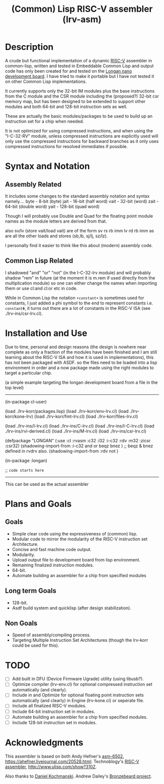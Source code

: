 #+TITLE: (Common) Lisp RISC-V assembler (lrv-asm)

* Description
A crude but functional implementation of a dynamic [[https://en.wikipedia.org/wiki/Riscv][RISC-V]] assembler in common-lisp, written and tested in Embeddable Common Lisp and output code has only been created for and tested on the [[https://github.com/theandrew168/bronzebeard/blob/master/bronzebeard/asm.py][Longan nano development board]]. I have tried to make it portable but I have not tested it on other Common Lisp implementations.

It currently supports only the 32-bit IM modules plus the base instructions from the C module and the CSR module including the (proposed?) 32-bit csr memory map, but has been designed to be extended to support other modules and both 64-bit and 128-bit instruction sets as well.

These are actually the basic modules/packages to be used to build up an instruction set for a chip when needed.

It is not optimized for using compressed instructions, and when using the "I-C-32-RV" module, unless compressed instructions are explicitly used will only use the compressed instructions for backward branches as it only uses compressed instructions for resolved immediates if possible.

* Syntax and Notation
** Assembly Related
It includes some changes to the standard assembly notation and syntax namely....
byte - 8-bit   (byte)
jait - 16-bit  (half word)
vait - 32-bit  (word)
zait - 64-bit  (double word)
yait - 128-bit (quad word)

Though I will probably use Double and Quad for the floating point module names as the module letters are derived from that.

also sv/lv (store vait/load vait) are of the form
sv rs rb imm
lv rd rb imm
as are all the other loads and stores (sb,lb, sj/lj, sz/lz).

I personally find it easier to think like this about (modern) assembly code.

** Common Lisp Related
I shadowed "and" "or" "not" (in the I-C-32-lrv module) and will probably shadow "rem"  in future (at the moment it is m.rem if used directly from the multiplication module) so one can either change the names when importing them or use cl:and cl:or etc in code.

While in Common Lisp the notation =+constant+= is sometimes used for constants, I just added a phi symbol to the end to represent constants i.e. =constantΦ=, it turns out there are a lot of constants in the RISC-V ISA (see ./lrv-ins/csr-lrv.cl).

* Installation and Use
Due to time, personal and design reasons (the design is nowhere near complete as only a fraction of the modules have been finished and I am still learning about the RISC-V ISA and how it is used in implementations), this has not been packaged with ASDF. so the files need to be loaded into a lisp environment in order and a now package made using the right modules to target a particular chip.

(a simple example targeting the longan development board from a file in the top level)
-----

(in-package cl-user)

(load ./lrv-korr/packages.lisp)
(load ./lrv-korr/env-lrv.cl)
(load ./lrv-korr/kone-lrv)
(load ./lrv-korr/fmt-lrv.cl)
(load ./lrv-korr/files-lrv.cl)

(load ./lrv-ins/I-lrv.cl)
(load ./lrv-ins/C-lrv.cl)
(load ./lrv-ins/I-C-lrv.cl)
(load ./lrv-ins/rvi-derived.cl)
(load ./lrv-ins/M-lrv.cl)
(load ./lrv-ins/csr-lrv.cl)


(defpackage "LONGAN"
  (:use :cl :rvasm :c32 :i32 :i-c32 :rdv :m32 :zicsr :csr32)
  (shadowing-import-from :i-c32 and or beqz bnez ) ;; beqz & bnez defined in rvdrv also.
  (shadowing-import-from :rdv not )
# ;; (shadowing-import-from :m32 rem ))

(in-package :longan)

;; =code starts here=

-----

This can be used as the actual assembler

* Plans and Goals
** Goals
- Simple clear code using the expressiveness of (common) lisp.
- Modular code to mirror the modularity of the RISC-V instruction set Architecture.
- Concise and fast machine code output.
- Modularity.
- Upload output file to development board from lisp environment.
- Remaining finalized instruction modules.
- 64-bit.
- Automate building an assembler for a chip from specified modules

** Long term Goals
- 128-bit.
- Asdf build system and quicklisp (after design stabilization).

** Non Goals
- Speed of assembly/compiling process.
- Targeting Multiple Instruction Set Architectures (though the lrv-korr could be used for this).
 
* TODO
- [ ] Add built in DFU (Device Firmware Ugrade) utility (using libusb?).
- [ ] Optimize compiler (lrv-env.cl) for optional compressed instruction set automatically (and clearly).
- [ ] Include in and Optimize for optional floating point instruction sets automatically (and clearly) in Engine (lrv-kone.cl) or seperate file.
- [ ] Include all finalized RISC-V modules.
- [ ] Include 64-bit instruction set in modules.
- [ ] Automate building an assembler for a chip from specified modules.
- [ ] Include 128-bit instruction set in modules.

* Acknowledgments
This assembler is based on both
Andy Hefner's [[https://github.com/ahefner/asm6502][asm-6502]], https://ahefner.livejournal.com/20528.html.
Technoblogy's [[https://github.com/technoblogy/lisp-riscv-assembler][RISC-V assembler]], http://www.ulisp.com/show?310Z.

Also thanks to
[[https://github.com/dkochmanski][Daniel Kochmanski]].
Andrew Dailey's [[https://github.com/theandrew168/bronzebeard][Bronzebeard project]].
